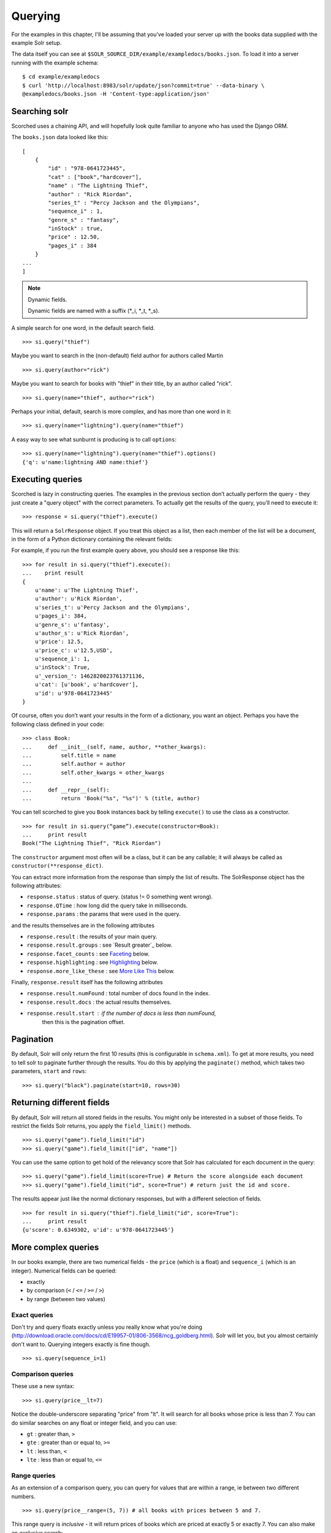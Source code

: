 .. _querying:

Querying
========

For the examples in this chapter, I'll be assuming that you've loaded your
server up with the books data supplied with the example Solr setup.

The data itself you can see at
``$SOLR_SOURCE_DIR/example/exampledocs/books.json``.  To load it into a server
running with the example schema:

::

    $ cd example/exampledocs
    $ curl 'http://localhost:8983/solr/update/json?commit=true' --data-binary \
    @exampledocs/books.json -H 'Content-type:application/json'

Searching solr
--------------

Scorched uses a chaining API, and will hopefully look quite familiar to anyone
who has used the Django ORM.

The ``books.json`` data looked like this::

    [
        {
            "id" : "978-0641723445",
            "cat" : ["book","hardcover"],
            "name" : "The Lightning Thief",
            "author" : "Rick Riordan",
            "series_t" : "Percy Jackson and the Olympians",
            "sequence_i" : 1,
            "genre_s" : "fantasy",
            "inStock" : true,
            "price" : 12.50,
            "pages_i" : 384
        }
    ...
    ]

.. note:: Dynamic fields.

    Dynamic fields are named with a suffix (*_i, *_t, *_s).

A simple search for one word, in the default search field.

::

    >>> si.query("thief")

Maybe you want to search in the (non-default) field author for authors called
Martin

::

    >>> si.query(author="rick")

Maybe you want to search for books with "thief" in their title, by an author
called "rick".

::

    >>> si.query(name="thief", author="rick")

Perhaps your initial, default, search is more complex, and has more than one
word in it:

::

    >>> si.query(name="lightning").query(name="thief")

A easy way to see what sunburnt is producing is to call ``options``::

    >>> si.query(name="lightning").query(name="thief").options()
    {'q': u'name:lightning AND name:thief'}

Executing queries
-----------------------------------------------

Scorched is lazy in constructing queries. The examples in the previous section
don’t actually perform the query - they just create a "query object" with the
correct parameters. To actually get the results of the query, you’ll need to
execute it:

::

    >>> response = si.query("thief").execute()

This will return a ``SolrResponse`` object. If you treat this object as a list,
then each member of the list will be a document, in the form of a Python
dictionary containing the relevant fields:

For example, if you run the first example query above, you should see a
response like this:

::

    >>> for result in si.query("thief").execute():
    ...    print result
    {
        u'name': u'The Lightning Thief', 
        u'author': u'Rick Riordan', 
        u'series_t': u'Percy Jackson and the Olympians', 
        u'pages_i': 384, 
        u'genre_s': u'fantasy', 
        u'author_s': u'Rick Riordan', 
        u'price': 12.5, 
        u'price_c': u'12.5,USD', 
        u'sequence_i': 1, 
        u'inStock': True, 
        u'_version_': 1462820023761371136, 
        u'cat': [u'book', u'hardcover'], 
        u'id': u'978-0641723445'
    }

Of course, often you don’t want your results in the form of a dictionary,
you want an object.  Perhaps you have the following class defined in your code:

::

    >>> class Book:
    ...     def __init__(self, name, author, **other_kwargs):
    ...         self.title = name
    ...         self.author = author
    ...         self.other_kwargs = other_kwargs
    ... 
    ...     def __repr__(self):
    ...         return 'Book("%s", "%s")' % (title, author)


You can tell scorched to give you ``Book`` instances back by telling
``execute()`` to use the class as a constructor.

::

    >>> for result in si.query(“game”).execute(constructor=Book):
    ...     print result
    Book("The Lightning Thief", "Rick Riordan")

The ``constructor`` argument most often will be a class, but it can be any
callable; it will always be called as ``constructor(**response_dict)``.


You can extract more information from the response than simply the list of
results. The SolrResponse object has the following attributes:

* ``response.status`` : status of query. (status != 0 something went wrong).
* ``response.QTime`` : how long did the query take in milliseconds.
* ``response.params`` : the params that were used in the query.

and the results themselves are in the following attributes

* ``response.result`` : the results of your main query.
* ``response.result.groups`` : see `Result greater`_ below.
* ``response.facet_counts`` : see `Faceting`_ below.
* ``response.highlighting`` : see `Highlighting`_ below.
* ``response.more_like_these`` : see `More Like This`_ below.

Finally, ``response.result`` itself has the following attributes

* ``response.result.numFound`` : total number of docs found in the index.
* ``response.result.docs`` : the actual results themselves.
* ``response.result.start`` : if the number of docs is less than numFound,
                              then this is the pagination offset. 

Pagination
----------

By default, Solr will only return the first 10 results (this is configurable in
``schema.xml``). To get at more results, you need to tell solr to paginate
further through the results. You do this by applying the ``paginate()`` method,
which takes two parameters, ``start`` and ``rows``:

::

    >>> si.query("black").paginate(start=10, rows=30)

Returning different fields
--------------------------

By default, Solr will return all stored fields in the results. You might only
be interested in a subset of those fields. To restrict the fields Solr returns,
you apply the ``field_limit()`` methods.

::

    >>> si.query("game").field_limit("id")
    >>> si.query("game").field_limit(["id", "name"])

You can use the same option to get hold of the relevancy score that Solr
has calculated for each document in the query:

::

    >>> si.query("game").field_limit(score=True) # Return the score alongside each document
    >>> si.query("game").field_limit("id", score=True") # return just the id and score.

The results appear just like the normal dictionary responses, but with a different
selection of fields.

::

    >>> for result in si.query("thief").field_limit("id", score=True"):
    ...     print result
    {u'score': 0.6349302, u'id': u'978-0641723445'}

More complex queries
--------------------

In our books example, there are two numerical fields - the ``price`` (which is
a float) and ``sequence_i`` (which is an integer).  Numerical fields can be
queried:

* exactly
* by comparison (``<`` / ``<=`` / ``>=`` / ``>``)
* by range (between two values)

Exact queries
~~~~~~~~~~~~~

Don't try and query floats exactly unless you really know what you're doing
(http://download.oracle.com/docs/cd/E19957-01/806-3568/ncg_goldberg.html). Solr
will let you, but you almost certainly don't want to. Querying integers exactly
is fine though.

::

    >>> si.query(sequence_i=1)

Comparison queries
~~~~~~~~~~~~~~~~~~

These use a new syntax:

::

    >>> si.query(price__lt=7)

Notice the double-underscore separating "price" from "lt". It will search for
all books whose price is less than 7. You can do similar searches on any float
or integer field, and you can use:

* ``gt`` : greater than, ``>``
* ``gte`` : greater than or equal to, ``>=``
* ``lt`` : less than, ``<``
* ``lte`` : less than or equal to, ``<=``

Range queries
~~~~~~~~~~~~~

As an extension of a comparison query, you can query for values that are within
a range, ie between two different numbers.

::

    >>> si.query(price__range=(5, 7)) # all books with prices between 5 and 7.

This range query is *inclusive* - it will return prices of books which are
priced at exactly 5 or exactly 7. You can also make an *exclusive* search:

::

    >>> si.query(price__rangeexc=(5, 7))

Which will exclude books priced at exactly 5 or 7.

Finally, you can also do a completely open range search:

::

    >>> si.query(price__any=True)

Will search for a book which has *any* price. Why would you do this? Well, if
you had a schema where price was *optional*, then this search would return all
books which had a price - and exclude any books which didn’t have a price.

Date queries
~~~~~~~~~~~~

You can query on dates the same way as you can query on numbers: exactly, by
comparison, or by range.

Be warned, though, that exact searching on date suffers from similar problems
to exact searching on floating point numbers. Solr stores all dates to
microsecond precision; exact searching will fail unless the date requested is
also correct to microsecond precision.

::

    >>> si.query(date_dt=datetime.datetime(2006, 02, 13))

Will search for items whose manufacture date is *exactly* zero microseconds
after midnight on the 13th February, 2006.

More likely you'll want to search by comparison or by range:

::

    # all items after the 1st January 2006
    >>> si.query(date_dt__gt=datetime.datetime(2006, 1, 1))

    # all items in Q1 2006.
    >>> si.query(date_dt__range=(datetime.datetime(2006, 1, 1), datetime.datetime(2006, 4, 1))

The argument to a date query can be any object that looks roughly like a Python
``datetime`` object or a string in W3C Datetime notation
(http://www.w3.org/TR/NOTE-datetime)

::

    >>> si.query(date_dt__gte="2006")
    >>> si.query(date_dt__lt="2009-04-13")
    >>> si.query(date_dt__range=("2010-03-04 00:34:21", "2011-02-17 09:21:44"))

Boolean fields
~~~~~~~~~~~~~~

Boolean fields are flags on a document. In the example hardware specs,
documents carry an ``inStock`` field. We can select on that by doing:

::

    >>> si.query("thief", inStock=True)


Sorting results
---------------

Solr will return results in "relevancy" order. How Solr determines relevancy is
a complex question, and can depend highly on your specific setup. However, it’s
possible to override this and sort query results by another field. This field
must be sortable, so most likely your'’d use a numerical or date field.

::

    >>> si.query("thief").sort_by("price") # ascending price
    >>> si.query("thief").sort_by("-price") # descending price

You can also sort on multiple factors:

::

    >>> si.query("thief").sort_by("-price").sort_by("score")

This query will sort first by descending price, and then by increasing "score"
(which is what solr calls relevancy).


Complex queries
---------------

Scorched queries can be chained together in all sorts of ways, with
query terms being applied.

What we do is construct two *query objects*, one for each condition, and ``OR``
them together.

::

    >>> si.query(si.Q("thief") | si.Q("sea"))

The ``Q`` object can contain an arbitrary query, and can then be combined using
Boolean logic (here, using ``|``, the OR operator). The result can then be
passed to a normal ``si.query()`` call for execution.

``Q`` objects can be combined using any of the Boolean operators, so
also ``&`` (``AND``) and ``~`` (``NOT``), and can be nested within each
other.

A moderately complex query could be written:

::

    >>> query = si.query(si.Q(si.Q("thief") & ~si.Q(author="ostein")) \
    | si.Q(si.Q("foo") & ~si.Q(author="bui")))

Which will producse this query:

::

    >>> query.options()
    {'q': u'(thief AND (*:* AND NOT author:ostein)) OR (foo AND (*:* AND NOT author:bui))'}


Excluding results from queries
------------------------------

If we want to *exclude* results by some criteria we use the ``~si.Q()``.

::

    >>> si.query(~si.Q(author="Rick Riordan"))


Wildcard searching
------------------

You can use asterisks and question marks in the normal way, except that you may
not use leading wildcards - ie no wildcards at the beginning of a term.

Search for book with "thie" in the name:

::

    >>> si.query(name=scorched.strings.WildcardString("thie*"))

If, for some reason, you want to search exactly for a string with an asterisk
or a question mark in it then you need to tell Solr to special case it:

::

    >>> si.query(id=RawString("055323933?*"))

This will search for a document whose id contains *exactly* the string given,
including the question mark and asterisk.


Filter queries
--------------

Solr implements several internal caching layers, and to some extent you can
control when and how they're used.

Often, you find that you can partition your query; one part is run many times
without change, or with very limited change, and another part varies much more.
(See http://wiki.apache.org/solr/FilterQueryGuidance for more guidance.)

If you taking search input from the user, you would write:

::

    >>> si.query(name=user_input).filter(price__lt=7.5)
    >>> si.query(name=user_input).filter(price__gte=7.5)

Adding multiple filter::

    >>> si.query(name="bla").filter(price__lt=7.5).filter(author="hans").options()
    {'fq': [u'author:hans', u'price:{* TO 7.5}'], 'q': u'name:bla'}

    
You can filter any sort of query, simply by using ``filter()`` instead of
``query()``. And if your filtering involves an exclusion, then simple use
``~si.Q(author="lloyd")``.

::

    >>> si.query(title="black").filter(~si.Q(author="lloyd")).options()
    {'fq': u'NOT author:lloyd', 'q': u'title:black'}

It's possible to mix and match ``query()`` and ``filter()`` calls as much as
you like while chaining. The resulting filter queries will be combined and
cached together. The argument to a ``filter()`` call can be an combination of
``si.Q`` objects.

::

    >>> si.query(title="black").filter(
    ...     si.Q(si.Q(name="thief") & ~si.Q(author="ostein"))
    ...         ).filter(si.Q(si.Q(title="foo") & ~si.Q(author="bui"))
    ... ).options()
    {'fq': [u'name:thief', u'title:foo', u'NOT author:ostein', u'NOT author:bui'],
     'q': u'title:black'}

Boosting
---------

Solr provides a mechanism for "boosting" results according to the values of
various fields (See
http://wiki.apache.org/solr/SolrRelevancyCookbook#Boosting_Ranking_Terms for a
full explanation).


Boosts the importance of the author field by 3.

::

    >>> si.query(si.Q("black") | si.Q(author="lloyd")**3).options()
    {'q': u'black OR author:lloyd^3'}


A more common pattern is that you want all books with "black" in the title *and
you have a preference for those authored by Lloyd Alexander*. This is different
from the last query; the last query would return books by Lloyd Alexander which
did not have "black" in the title. Achieving this in solr is possible, but a
little awkward; scorched provides a shortcut for this pattern.

::

    >>> si.query("black").boost_relevancy(3, author_t="lloyd").options()
    {'q': u'black OR (black AND author_t:lloyd^3)'}

This is fully chainable, and ``boost_relevancy`` can take an arbitrary
collection of query objects.

Faceting
--------

For background, see http://wiki.apache.org/solr/SimpleFacetParameters.

Scorched lets you apply faceting to any query, with the ``facet_by()`` method,
chainable on a query object. The ``facet_by()`` method needs, at least, a field
(or list of fields) to facet on:

::

    >>> facet_query = si.query("thief").facet_by("sequence_i").paginate(rows=0)

The above fragment will search for game with "thrones" in the title, and facet
the results according to the value of ``sequence_i``. It will also return zero
results, just the facet output.

::

    >>> print facet_query.execute().facet_counts.facet_fields
    {u'sequence_i': [(u'1', 1), (u'2', 0)]}

The ``facet_counts`` objects contains several sets of results - here, we're
only interested in the ``facet_fields`` object. This contains a dictionary of
results, keyed by each field where faceting was requested. The dictionary value
is a list of two-tuples, mapping the value of the faceted field.

You can facet on more than one field at a time:

:: 

    >>> si.query(...).facet_by(fields=["field1", "field2, ...])

The ``facet_fields`` dictionary will have more than one key.

Solr supports a number of parameters to the faceting operation. All of the
basic options are exposed through scorched:

::

    fields, prefix, sort, limit, offset, mincount, missing, method,
    enum.cache.minDf

All of these can be used as keyword arguments to the ``facet()`` call, except
of course the last one since it contains periods. To pass keyword arguments
with periods in them, you can use `**` syntax:

::

    >>> facet(**{"enum.cache.minDf":25})

You can also facet on the result of one or more queries, using the
``facet_query()`` method. For example:

::

    >>> fquery = si.query("game").facet_query(price__lt=7).facet_query(price__gte=7)
    >>> print fquery.execute().facet_counts.facet_queries
    [('price:[7.0 TO *]', 1), ('price:{* TO 7.0}', 1)]

This will facet the results according to the two queries specified, so you can
see how many of the results cost less than 7, and how many cost more.

The results come back this time in the ``facet_queries`` object, but have the
same form as before. The facets are shown as a list of tuples, mapping query
to number of results.

Result grouping
---------------

For background, see http://wiki.apache.org/solr/FieldCollapsing.

Solr 3.3 added support for result grouping.

A example call lookes like this:

::

    >>> resp = si.query().group_by('genre_s', limit=10).execute()
    >>> for g in resp.groups['genre_s']['groups']:
    ...     print "%s #%s" % (g['groupValue'], len(g['doclist']['docs']))
    ...     for d in  g['doclist']['docs']:
    ...         print "\t%s" % d['name']
    fantasy #3
        The Lightning Thief
        The Sea of Monsters
        Sophie's World : The Greek Philosophers
    IT #1
        Lucene in Action, Second Edition

Highlighting
------------

For background, see http://wiki.apache.org/solr/HighlightingParameters.

Alongside the normal search results, you can ask solr to return fragments of
the documents, with relevant search terms highlighted. You do this with the
chainable ``highlight()`` method.

Specify which field we would like to see highlighted:

::

    >>> resp = si.query('thief').highlight('name').execute()
    >>> resp.highlighting
    {u'978-0641723445': {u'name': [u'The Lightning <em>Thief</em>']}}

It is also possible to specify a array of fields::
    
    >>> si.query('thief').highlight(['name', 'title']).options()
    {'hl': True, 'hl.fl': 'name,title', 'q': u'thief'}

More Like This
--------------

For background, see http://wiki.apache.org/solr/MoreLikeThis. Alongside a set
of search results, Solr can suggest other documents that are similar to each of
the documents in the search result.

More-like-this searches are accomplished with the ``mlt()`` chainable option.
Solr needs to know which fields to consider when deciding similarity.

::

    >>> resp = si.query(id="978-0641723445").mlt("genre_s", mintf=1, mindf=1).execute()
    >>> resp.more_like_these
    {u'978-0641723445': <scorched.response.SolrResult at 0x28b6350>}

    >>> resp.more_like_these['978-0641723445'].docs
    [{u'_version_': 1462820023772905472,
      u'author': u'Rick Riordan',
      u'author_s': u'Rick Riordan',
      u'cat': [u'book', u'paperback'],
      u'genre_s': u'fantasy',
      u'id': u'978-1423103349',
      u'inStock': True,
      u'name': u'The Sea of Monsters',
      u'pages_i': 304,
      u'price': 6.49,
      u'price_c': u'6.49,USD',
      u'sequence_i': 2,
      u'series_t': u'Percy Jackson and the Olympians'},
     {u'_version_': 1462820023776051200,
      u'author': u'Jostein Gaarder',
      u'author_s': u'Jostein Gaarder',
      u'cat': [u'book', u'paperback'],
      u'genre_s': u'fantasy',
      u'id': u'978-1857995879',
      u'inStock': True,
      u'name': u"Sophie's World : The Greek Philosophers",
      u'pages_i': 64,
      u'price': 3.07,
      u'price_c': u'3.07,USD',
      u'sequence_i': 1}]

Here we used ``mlt()`` options to alter the default behaviour (because our
corpus is so small that Solr wouldn't find any similar documents with the
standard behaviour.

The ``SolrResponse`` object has a ``more_like_these`` attribute. This is a
dictionary of ``SolrResult`` objects, one dictionary entry for each result of
the main query. Here, the query only produced one result (because we searched
on the ``uniqueKey``. Inspecting the ``SolrResult`` object, we find that it
contains only one document.

We can read the above result as saying that under the ``mlt()`` parameters
requested, there was only one document similar to the search result.

To avoid having to do the extra dictionary lookup.

``mlt()`` also takes a list of options (see the Solr documentation for a full explanation);

::

    fields, count, mintf, mindf, minwl, mawl, maxqt, maxntp, boost


Alternativ parser
-----------------

Scorched support the `dismax` and `edismax` parser. This can be added by simply
calling ``alt_parser``.

Example::

    >>> si.query().alt_parser('edismax', mm=2).options()
    {'defType': 'edismax', 'mm': 2, 'q': '*:*'}

